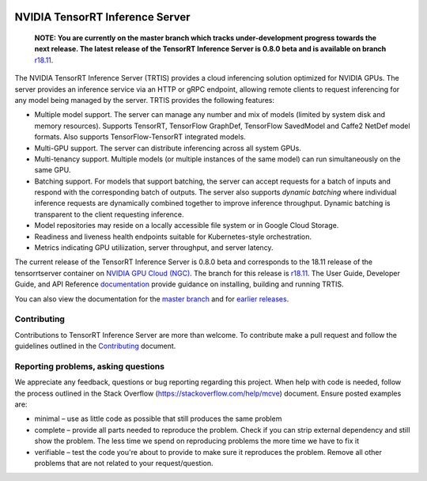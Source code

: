..
  # Copyright (c) 2018, NVIDIA CORPORATION. All rights reserved.
  #
  # Redistribution and use in source and binary forms, with or without
  # modification, are permitted provided that the following conditions
  # are met:
  #  * Redistributions of source code must retain the above copyright
  #    notice, this list of conditions and the following disclaimer.
  #  * Redistributions in binary form must reproduce the above copyright
  #    notice, this list of conditions and the following disclaimer in the
  #    documentation and/or other materials provided with the distribution.
  #  * Neither the name of NVIDIA CORPORATION nor the names of its
  #    contributors may be used to endorse or promote products derived
  #    from this software without specific prior written permission.
  #
  # THIS SOFTWARE IS PROVIDED BY THE COPYRIGHT HOLDERS ``AS IS'' AND ANY
  # EXPRESS OR IMPLIED WARRANTIES, INCLUDING, BUT NOT LIMITED TO, THE
  # IMPLIED WARRANTIES OF MERCHANTABILITY AND FITNESS FOR A PARTICULAR
  # PURPOSE ARE DISCLAIMED.  IN NO EVENT SHALL THE COPYRIGHT OWNER OR
  # CONTRIBUTORS BE LIABLE FOR ANY DIRECT, INDIRECT, INCIDENTAL, SPECIAL,
  # EXEMPLARY, OR CONSEQUENTIAL DAMAGES (INCLUDING, BUT NOT LIMITED TO,
  # PROCUREMENT OF SUBSTITUTE GOODS OR SERVICES; LOSS OF USE, DATA, OR
  # PROFITS; OR BUSINESS INTERRUPTION) HOWEVER CAUSED AND ON ANY THEORY
  # OF LIABILITY, WHETHER IN CONTRACT, STRICT LIABILITY, OR TORT
  # (INCLUDING NEGLIGENCE OR OTHERWISE) ARISING IN ANY WAY OUT OF THE USE
  # OF THIS SOFTWARE, EVEN IF ADVISED OF THE POSSIBILITY OF SUCH DAMAGE.

|License|

NVIDIA TensorRT Inference Server
================================


    **NOTE: You are currently on the master branch which tracks
    under-development progress towards the next release. The latest
    release of the TensorRT Inference Server is 0.8.0 beta and is
    available on branch** `r18.11
    <https://github.com/NVIDIA/tensorrt-inference-server/tree/r18.11>`_.

.. overview-begin-marker-do-not-remove

The NVIDIA TensorRT Inference Server (TRTIS) provides a cloud
inferencing solution optimized for NVIDIA GPUs. The server provides an
inference service via an HTTP or gRPC endpoint, allowing remote
clients to request inferencing for any model being managed by the
server. TRTIS provides the following features:

* Multiple model support. The server can manage any number and mix of
  models (limited by system disk and memory resources). Supports
  TensorRT, TensorFlow GraphDef, TensorFlow SavedModel and Caffe2
  NetDef model formats. Also supports TensorFlow-TensorRT integrated
  models.
* Multi-GPU support. The server can distribute inferencing across all
  system GPUs.
* Multi-tenancy support. Multiple models (or multiple instances of the
  same model) can run simultaneously on the same GPU.
* Batching support. For models that support batching, the server can
  accept requests for a batch of inputs and respond with the
  corresponding batch of outputs. The server also supports *dynamic
  batching* where individual inference requests are dynamically
  combined together to improve inference throughput. Dynamic batching
  is transparent to the client requesting inference.
* Model repositories may reside on a locally accessible file system or
  in Google Cloud Storage.
* Readiness and liveness health endpoints suitable for
  Kubernetes-style orchestration.
* Metrics indicating GPU utiliization, server throughput, and server
  latency.

.. overview-end-marker-do-not-remove

The current release of the TensorRT Inference Server is 0.8.0 beta and
corresponds to the 18.11 release of the tensorrtserver container on
`NVIDIA GPU Cloud (NGC) <https://ngc.nvidia.com>`_. The branch for
this release is `r18.11
<https://github.com/NVIDIA/tensorrt-inference-server/tree/r18.11>`_. The
User Guide, Developer Guide, and API Reference `documentation
<https://docs.nvidia.com/deeplearning/sdk/tensorrt-inference-server-guide/docs/index.html>`_
provide guidance on installing, building and running TRTIS.

You can also view the documentation for the `master branch
<https://docs.nvidia.com/deeplearning/sdk/tensorrt-inference-server-master-branch-guide/docs/index.html>`_
and for `earlier releases
<https://docs.nvidia.com/deeplearning/sdk/inference-server-archived/index.html>`_.

Contributing
------------

Contributions to TensorRT Inference Server are more than welcome. To
contribute make a pull request and follow the guidelines outlined in
the `Contributing <CONTRIBUTING.md>`_ document.

Reporting problems, asking questions
------------------------------------

We appreciate any feedback, questions or bug reporting regarding this
project. When help with code is needed, follow the process outlined in
the Stack Overflow (https://stackoverflow.com/help/mcve)
document. Ensure posted examples are:

* minimal – use as little code as possible that still produces the
  same problem

* complete – provide all parts needed to reproduce the problem. Check
  if you can strip external dependency and still show the problem. The
  less time we spend on reproducing problems the more time we have to
  fix it

* verifiable – test the code you're about to provide to make sure it
  reproduces the problem. Remove all other problems that are not
  related to your request/question.

.. |License| image:: https://img.shields.io/badge/License-BSD3-lightgrey.svg
   :target: https://opensource.org/licenses/BSD-3-Clause
